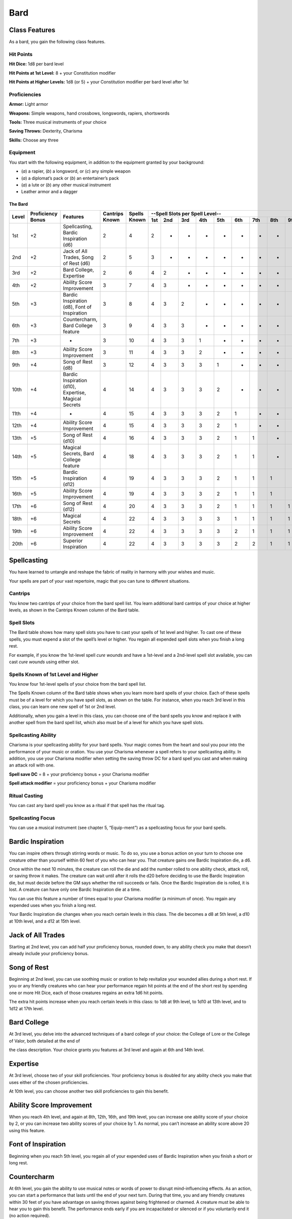 
.. _srd:bard-class:

Bard
====

Class Features
~~~~~~~~~~~~~~

As a bard, you gain the following class features.

Hit Points
^^^^^^^^^^

**Hit Dice:** 1d8 per bard level

**Hit Points at 1st Level:** 8 + your Constitution modifier

**Hit Points at Higher Levels:** 1d8 (or 5) + your Constitution modifier
per bard level after 1st

Proficiencies
^^^^^^^^^^^^^

**Armor:** Light armor

**Weapons:** Simple weapons, hand crossbows, longswords, rapiers,
shortswords

**Tools:** Three musical instruments of your choice

**Saving Throws:** Dexterity, Charisma

**Skills:** Choose any three

Equipment
^^^^^^^^^

You start with the following equipment, in addition to the equipment
granted by your background:

-  (*a*) a rapier, (*b*) a longsword, or (*c*) any simple weapon

-  (*a*) a diplomat’s pack or (*b*) an entertainer’s pack

-  (*a*) a lute or (*b*) any other musical instrument

-  Leather armor and a dagger

The Bard
********

+-------+-------------+-----------------------------------------+----------+---------+-----------------------------------------------------+
|       |             |                                         |          |         | --Spell Slots per Spell Level--                     |
|       | Proficiency |                                         | Cantrips | Spells  +-----+-----+-----+-----+-----+-----+-----+-----+-----+
| Level | Bonus       | Features                                | Known    | Known   | 1st | 2nd | 3rd | 4th | 5th | 6th | 7th | 8th | 9th |
+=======+=============+=========================================+==========+=========+=====+=====+=====+=====+=====+=====+=====+=====+=====+
| 1st   | +2          | Spellcasting, Bardic Inspiration (d6)   | 2        | 4       | 2   | -   | -   | -   | -   | -   | -   | -   | -   |
+-------+-------------+-----------------------------------------+----------+---------+-----+-----+-----+-----+-----+-----+-----+-----+-----+
| 2nd   | +2          | Jack of  All Trades, Song of Rest (d6)  | 2        | 5       | 3   | -   | -   | -   | -   | -   | -   | -   | -   |
+-------+-------------+-----------------------------------------+----------+---------+-----+-----+-----+-----+-----+-----+-----+-----+-----+
| 3rd   | +2          | Bard College, Expertise                 | 2        | 6       | 4   | 2   | -   | -   | -   | -   | -   | -   | -   |
+-------+-------------+-----------------------------------------+----------+---------+-----+-----+-----+-----+-----+-----+-----+-----+-----+
| 4th   | +2          | Ability  Score Improvement              | 3        | 7       | 4   | 3   | -   | -   | -   | -   | -   | -   | -   |
+-------+-------------+-----------------------------------------+----------+---------+-----+-----+-----+-----+-----+-----+-----+-----+-----+
| 5th   | +3          | Bardic Inspiration (d8), Font  of       | 3        | 8       | 4   | 3   | 2   | -   | -   | -   | -   | -   | -   |
|       |             | Inspiration                             |          |         |     |     |     |     |     |     |     |     |     |
+-------+-------------+-----------------------------------------+----------+---------+-----+-----+-----+-----+-----+-----+-----+-----+-----+
| 6th   | +3          | Countercharm, Bard  College feature     | 3        | 9       | 4   | 3   | 3   | -   | -   | -   | -   | -   | -   |
+-------+-------------+-----------------------------------------+----------+---------+-----+-----+-----+-----+-----+-----+-----+-----+-----+
| 7th   | +3          | -                                       | 3        | 10      | 4   | 3   | 3   | 1   | -   | -   | -   | -   | -   |
+-------+-------------+-----------------------------------------+----------+---------+-----+-----+-----+-----+-----+-----+-----+-----+-----+
| 8th   | +3          | Ability  Score Improvement              | 3        | 11      | 4   | 3   | 3   | 2   | -   | -   | -   | -   | -   |
+-------+-------------+-----------------------------------------+----------+---------+-----+-----+-----+-----+-----+-----+-----+-----+-----+
| 9th   | +4          | Song of  Rest  (d8)                     | 3        | 12      | 4   | 3   | 3   | 3   | 1   | -   | -   | -   | -   |
+-------+-------------+-----------------------------------------+----------+---------+-----+-----+-----+-----+-----+-----+-----+-----+-----+
| 10th  | +4          | Bardic Inspiration (d10), Expertise,    | 4        | 14      | 4   | 3   | 3   | 3   | 2   | -   | -   | -   | -   |
|       |             | Magical Secrets                         |          |         |     |     |     |     |     |     |     |     |     |
+-------+-------------+-----------------------------------------+----------+---------+-----+-----+-----+-----+-----+-----+-----+-----+-----+
| 11th  | +4          | -                                       | 4        | 15      | 4   | 3   | 3   | 3   | 2   | 1   | -   | -   | -   |
+-------+-------------+-----------------------------------------+----------+---------+-----+-----+-----+-----+-----+-----+-----+-----+-----+
| 12th  | +4          | Ability Score Improvement               | 4        | 15      | 4   | 3   | 3   | 3   | 2   | 1   | -   | -   | -   |
+-------+-------------+-----------------------------------------+----------+---------+-----+-----+-----+-----+-----+-----+-----+-----+-----+
| 13th  | +5          | Song  of  Rest  (d10)                   | 4        | 16      | 4   | 3   | 3   | 3   | 2   | 1   | 1   | -   | -   |
+-------+-------------+-----------------------------------------+----------+---------+-----+-----+-----+-----+-----+-----+-----+-----+-----+
| 14th  | +5          | Magical Secrets, Bard College feature   | 4        | 18      | 4   | 3   | 3   | 3   | 2   | 1   | 1   | -   | -   |
+-------+-------------+-----------------------------------------+----------+---------+-----+-----+-----+-----+-----+-----+-----+-----+-----+
| 15th  | +5          | Bardic  Inspiration (d12)               | 4        | 19      | 4   | 3   | 3   | 3   | 2   | 1   | 1   | 1   | -   |
+-------+-------------+-----------------------------------------+----------+---------+-----+-----+-----+-----+-----+-----+-----+-----+-----+
| 16th  | +5          | Ability Score Improvement               | 4        | 19      | 4   | 3   | 3   | 3   | 2   | 1   | 1   | 1   | -   |
+-------+-------------+-----------------------------------------+----------+---------+-----+-----+-----+-----+-----+-----+-----+-----+-----+
| 17th  | +6          | Song of Rest (d12)                      | 4        | 20      | 4   | 3   | 3   | 3   | 2   | 1   | 1   | 1   | 1   |
+-------+-------------+-----------------------------------------+----------+---------+-----+-----+-----+-----+-----+-----+-----+-----+-----+
| 18th  | +6          | Magical Secrets                         | 4        | 22      | 4   | 3   | 3   | 3   | 3   | 1   | 1   | 1   | 1   |
+-------+-------------+-----------------------------------------+----------+---------+-----+-----+-----+-----+-----+-----+-----+-----+-----+
| 19th  | +6          | Ability Score Improvement               | 4        | 22      | 4   | 3   | 3   | 3   | 3   | 2   | 1   | 1   | 1   |
+-------+-------------+-----------------------------------------+----------+---------+-----+-----+-----+-----+-----+-----+-----+-----+-----+
| 20th  | +6          | Superior Inspiration                    | 4        | 22      | 4   | 3   | 3   | 3   | 3   | 2   | 2   | 1   | 1   |
+-------+-------------+-----------------------------------------+----------+---------+-----+-----+-----+-----+-----+-----+-----+-----+-----+


Spellcasting
~~~~~~~~~~~~

You have learned to untangle and reshape the fabric of reality in
harmony with your wishes and music.

Your spells are part of your vast repertoire, magic that you can tune to
different situations.

Cantrips
^^^^^^^^

You know two cantrips of your choice from the bard spell list. You learn
additional bard cantrips of your choice at higher levels, as shown in
the Cantrips Known column of the Bard table.

Spell Slots
^^^^^^^^^^^

The Bard table shows how many spell slots you have to cast your spells
of 1st level and higher. To cast one of these spells, you must expend a
slot of the spell’s level or higher. You regain all expended spell slots
when you finish a long rest.

For example, if you know the 1st-level spell *cure
wounds* and have a 1st-level and a 2nd-level spell slot available, you
can cast *cure wounds* using either slot.

Spells Known of 1st Level and Higher
^^^^^^^^^^^^^^^^^^^^^^^^^^^^^^^^^^^^

You know four 1st-level spells
of your choice from the bard spell list.

The Spells Known column of the Bard table shows when you learn more bard
spells of your choice. Each of these spells must be of a level for which
you have spell slots, as shown on the table. For instance, when you
reach 3rd level in this class, you can learn one new spell of 1st or 2nd
level.

Additionally, when you gain a level in this class, you can choose one of
the bard spells you know and replace it with another spell from the bard
spell list, which also must be of a level for which you have spell
slots.

Spellcasting Ability
^^^^^^^^^^^^^^^^^^^^

Charisma is your spellcasting ability for your bard spells. Your magic
comes from the heart and soul you pour into the performance of your
music or oration. You use your Charisma whenever a spell refers to your
spellcasting ability. In addition, you use your Charisma modifier when
setting the saving throw DC for a bard spell you cast and when making an
attack roll with one.

**Spell save DC** = 8 + your proficiency bonus + your Charisma modifier

**Spell attack modifier** = your proficiency bonus + your Charisma modifier

Ritual Casting
^^^^^^^^^^^^^^

You can cast any bard spell you know as a ritual if that spell has the
ritual tag.

Spellcasting Focus
^^^^^^^^^^^^^^^^^^

You can use a musical instrument (see chapter 5, “Equip-ment”) as a
spellcasting focus for your bard spells.

Bardic Inspiration
~~~~~~~~~~~~~~~~~~

You can inspire others through stirring words or music. To do so, you
use a bonus action on your turn to choose one creature other than
yourself within 60 feet of you who can hear you. That creature gains one
Bardic Inspiration die, a d6.

Once within the next 10 minutes, the creature can roll the die and add
the number rolled to one ability check, attack roll, or saving throw it
makes. The creature can wait until after it rolls the d20 before
deciding to use the Bardic Inspiration die, but must decide before the
GM says whether the roll succeeds or fails. Once the Bardic Inspiration
die is rolled, it is lost. A creature can have only one Bardic
Inspiration die at a time.

You can use this feature a number of times equal to your Charisma
modifier (a minimum of once). You regain any expended uses when you
finish a long rest.

Your Bardic Inspiration die changes when you reach certain levels in
this class. The die becomes a d8 at 5th level, a d10 at 10th level, and
a d12 at 15th level.

Jack of All Trades
~~~~~~~~~~~~~~~~~~

Starting at 2nd level, you can add half your proficiency bonus, rounded
down, to any ability check you make that doesn’t already include your
proficiency bonus.

Song of Rest
~~~~~~~~~~~~

Beginning at 2nd level, you can use soothing music or oration to help
revitalize your wounded allies during a short rest. If you or any
friendly creatures who can hear your performance regain hit points at
the end of the short rest by spending one or more Hit Dice, each of
those creatures regains an extra 1d6 hit points.

The extra hit points increase when you reach certain levels in this
class: to 1d8 at 9th level, to 1d10 at 13th level, and to 1d12 at 17th
level.

Bard College
~~~~~~~~~~~~

At 3rd level, you delve into the advanced techniques of a bard college
of your choice: the College of Lore or the College of Valor, both
detailed at the end of

the class description. Your choice grants you features at 3rd level and
again at 6th and 14th level.

Expertise
~~~~~~~~~

At 3rd level, choose two of your skill proficiencies. Your proficiency
bonus is doubled for any ability check you make that uses either of the
chosen proficiencies.

At 10th level, you can choose another two skill proficiencies to gain
this benefit.

Ability Score Improvement
~~~~~~~~~~~~~~~~~~~~~~~~~

When you reach 4th level, and again at 8th, 12th, 16th, and 19th level,
you can increase one ability score of your choice by 2, or you can
increase two ability scores of your choice by 1. As normal, you can’t
increase an ability score above 20 using this feature.

Font of Inspiration
~~~~~~~~~~~~~~~~~~~

Beginning when you reach 5th level, you regain all of your expended uses
of Bardic Inspiration when you finish a short or long rest.

Countercharm
~~~~~~~~~~~~

At 6th level, you gain the ability to use musical notes or words of
power to disrupt mind-influencing effects. As an action, you can start a
performance that lasts until the end of your next turn. During that
time, you and any friendly creatures within 30 feet of you have
advantage on saving throws against being frightened or charmed. A
creature must be able to hear you to gain this benefit. The performance
ends early if you are incapacitated or silenced or if you voluntarily
end it (no action required).

Magical Secrets
~~~~~~~~~~~~~~~

By 10th level, you have plundered magical knowledge from a wide spectrum
of disciplines. Choose two spells from any class, including this one. A
spell you choose must be of a level you can cast, as shown on the Bard
table, or a cantrip.

The chosen spells count as bard spells for you and are included in the
number in the Spells Known column of the Bard table.

You learn two additional spells from any class at 14th level and again
at 18th level.

Superior Inspiration
~~~~~~~~~~~~~~~~~~~~

At 20th level, when you roll initiative and have no uses of Bardic
Inspiration left, you regain one use.

College of Lore
~~~~~~~~~~~~~~~

Bards of the College of Lore know something about most things,
collecting bits of knowledge from sources as diverse as scholarly tomes
and peasant tales. Whether singing folk ballads in taverns or elaborate
compositions in royal courts, these bards use their gifts to hold
audiences spellbound. When the applause dies down, the audience members
might find themselves questioning everything they held to be true, from
their faith in the priesthood of the local temple to their loyalty to
the king.

The loyalty of these bards lies in the pursuit of beauty and truth, not
in fealty to a monarch or following the tenets of a deity. A noble who
keeps such a bard as a herald or advisor knows that the bard would
rather be honest than politic.

The college’s members gather in libraries and

sometimes in actual colleges, complete with classrooms and dormitories,
to share their lore with one another. They also meet at festivals or
affairs of state, where they can expose corruption, unravel lies, and
poke fun at self-important figures of authority.

Bonus Proficiencies
^^^^^^^^^^^^^^^^^^^

When you join the College of Lore at 3rd level, you gain proficiency
with three skills of your choice.

Cutting Words
^^^^^^^^^^^^^

Also at 3rd level, you learn how to use your wit to distract, confuse,
and otherwise sap the confidence and competence of others. When a
creature that you can see within 60 feet of you makes an attack roll, an
ability check, or a damage roll, you can use your reaction to expend one
of your uses of Bardic Inspiration, rolling a Bardic Inspiration die and
subtracting the number rolled from the creature’s roll. You can choose
to use this feature after the creature makes its roll, but before the GM
determines whether the attack roll or ability check succeeds or fails,
or before the creature deals its damage. The creature is immune if it
can’t hear you or if it’s immune to being charmed.

Additional Magical Secrets
^^^^^^^^^^^^^^^^^^^^^^^^^^

At 6th level, you learn two spells of your choice from any class. A
spell you choose must be of a level you can cast, as shown on the Bard
table, or a cantrip. The chosen spells count as bard spells for you but
don’t count against the number of bard spells you know.

Peerless Skill
^^^^^^^^^^^^^^

Starting at 14th level, when you make an ability check, you can expend
one use of Bardic Inspiration. Roll a Bardic Inspiration die and add the
number rolled to your ability check. You can choose to do so after you
roll the die for the ability check, but before the GM tells you whether
you succeed or fail.
